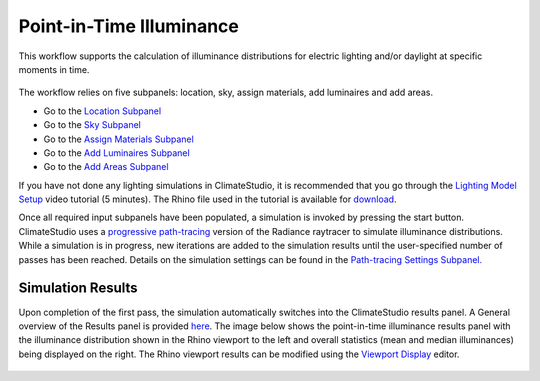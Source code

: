 
Point-in-Time Illuminance
================================================
This workflow supports the calculation of illuminance distributions for electric lighting and/or daylight at specific moments in time.

.. figure:: images/Point-in-TimeIlluminace_GUI.jpg
   :width: 900px
   :align: center

The workflow relies on five subpanels: location, sky, assign materials, add luminaires and add areas.

- Go to the `Location Subpanel`_ 
- Go to the `Sky Subpanel`_
- Go to the `Assign Materials Subpanel`_
- Go to the `Add Luminaires Subpanel`_
- Go to the `Add Areas Subpanel`_ 

.. _Location Subpanel: Location.html

.. _Sky Subpanel: sky.html

.. _Assign Materials Subpanel: assignMaterials.html

.. _Add Luminaires Subpanel: addLuminaires.html

.. _Add Areas Subpanel: addAreas.html


If you have not done any lighting simulations in ClimateStudio, it is recommended that you go through the `Lighting Model Setup`_ video tutorial (5 minutes). 
The Rhino file used in the tutorial is available for `download`_.

.. _Lighting Model Setup: https://vimeo.com/392379928 
.. _download: https://solemma.com/tutorial/CS%20Two%20Zone%20Office.3dm
 

Once all required input subpanels have been populated, a simulation is invoked by pressing the start button. ClimateStudio uses a `progressive path-tracing`_ version of the Radiance raytracer to simulate illuminance distributions. While a simulation is in progress, new iterations are added to the simulation results until the user-specified number of passes has been reached. Details on the simulation settings can be found in the `Path-tracing Settings Subpanel.`_
 
.. _progressive path-tracing: https://www.solemma.com/Speed.html

.. _Path-tracing Settings Subpanel.: path-tracingSettings.html

Simulation Results
------------------------
Upon completion of the first pass, the simulation automatically switches into the ClimateStudio results panel. 
A General overview of the Results panel is provided `here`_. The image below shows the point-in-time illuminance results panel with the illuminance distribution 
shown in the Rhino viewport to the left and overall statistics (mean and median illuminances) being  displayed on the right. The Rhino viewport results can be modified 
using the `Viewport Display`_ editor. 

.. figure:: images/IlluminanceResults.jpg
   :width: 900px
   :align: center

.. _here: results.html
.. _Viewport Display: ViewportDisplay.html


